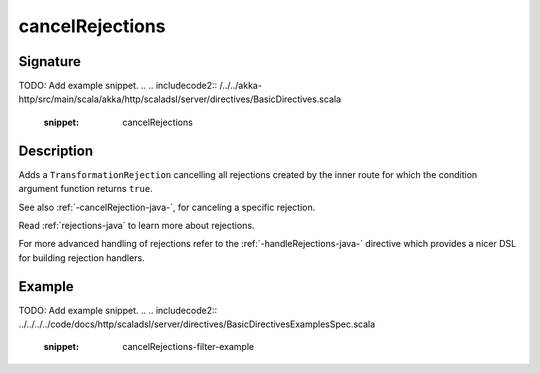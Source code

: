 .. _-cancelRejections-java-:

cancelRejections
================

Signature
---------
TODO: Add example snippet.
.. 
.. includecode2:: /../../akka-http/src/main/scala/akka/http/scaladsl/server/directives/BasicDirectives.scala
   :snippet: cancelRejections

Description
-----------

Adds a ``TransformationRejection`` cancelling all rejections created by the inner route for which
the condition argument function returns ``true``.

See also :ref:`-cancelRejection-java-`, for canceling a specific rejection.

Read :ref:`rejections-java` to learn more about rejections.

For more advanced handling of rejections refer to the :ref:`-handleRejections-java-` directive
which provides a nicer DSL for building rejection handlers.

Example
-------
TODO: Add example snippet.
.. 
.. includecode2:: ../../../../code/docs/http/scaladsl/server/directives/BasicDirectivesExamplesSpec.scala
   :snippet: cancelRejections-filter-example
